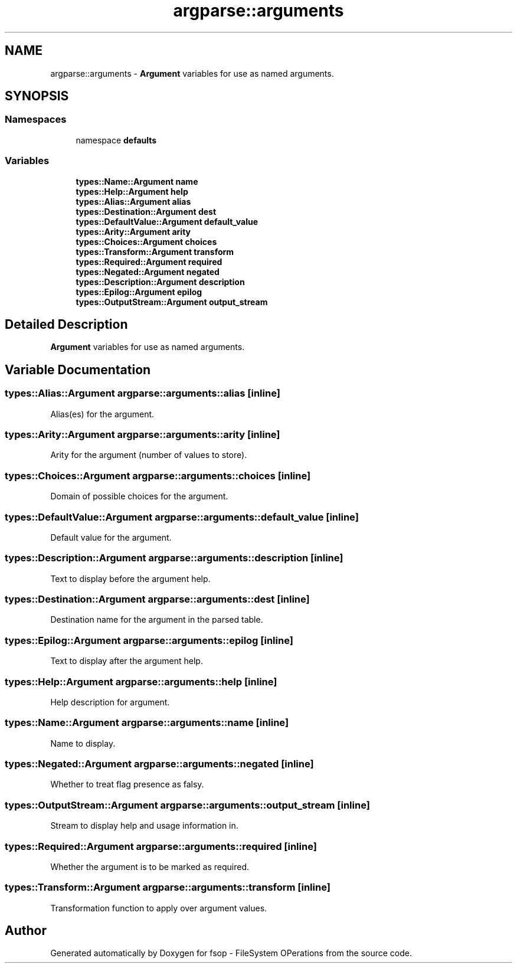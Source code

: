 .TH "argparse::arguments" 3 "Tue Jun 7 2022" "fsop - FileSystem OPerations" \" -*- nroff -*-
.ad l
.nh
.SH NAME
argparse::arguments \- \fBArgument\fP variables for use as named arguments\&.  

.SH SYNOPSIS
.br
.PP
.SS "Namespaces"

.in +1c
.ti -1c
.RI "namespace \fBdefaults\fP"
.br
.in -1c
.SS "Variables"

.in +1c
.ti -1c
.RI "\fBtypes::Name::Argument\fP \fBname\fP"
.br
.ti -1c
.RI "\fBtypes::Help::Argument\fP \fBhelp\fP"
.br
.ti -1c
.RI "\fBtypes::Alias::Argument\fP \fBalias\fP"
.br
.ti -1c
.RI "\fBtypes::Destination::Argument\fP \fBdest\fP"
.br
.ti -1c
.RI "\fBtypes::DefaultValue::Argument\fP \fBdefault_value\fP"
.br
.ti -1c
.RI "\fBtypes::Arity::Argument\fP \fBarity\fP"
.br
.ti -1c
.RI "\fBtypes::Choices::Argument\fP \fBchoices\fP"
.br
.ti -1c
.RI "\fBtypes::Transform::Argument\fP \fBtransform\fP"
.br
.ti -1c
.RI "\fBtypes::Required::Argument\fP \fBrequired\fP"
.br
.ti -1c
.RI "\fBtypes::Negated::Argument\fP \fBnegated\fP"
.br
.ti -1c
.RI "\fBtypes::Description::Argument\fP \fBdescription\fP"
.br
.ti -1c
.RI "\fBtypes::Epilog::Argument\fP \fBepilog\fP"
.br
.ti -1c
.RI "\fBtypes::OutputStream::Argument\fP \fBoutput_stream\fP"
.br
.in -1c
.SH "Detailed Description"
.PP 
\fBArgument\fP variables for use as named arguments\&. 
.SH "Variable Documentation"
.PP 
.SS "\fBtypes::Alias::Argument\fP argparse::arguments::alias\fC [inline]\fP"
Alias(es) for the argument\&. 
.SS "\fBtypes::Arity::Argument\fP argparse::arguments::arity\fC [inline]\fP"
Arity for the argument (number of values to store)\&. 
.SS "\fBtypes::Choices::Argument\fP argparse::arguments::choices\fC [inline]\fP"
Domain of possible choices for the argument\&. 
.SS "\fBtypes::DefaultValue::Argument\fP argparse::arguments::default_value\fC [inline]\fP"
Default value for the argument\&. 
.SS "\fBtypes::Description::Argument\fP argparse::arguments::description\fC [inline]\fP"
Text to display before the argument help\&. 
.SS "\fBtypes::Destination::Argument\fP argparse::arguments::dest\fC [inline]\fP"
Destination name for the argument in the parsed table\&. 
.SS "\fBtypes::Epilog::Argument\fP argparse::arguments::epilog\fC [inline]\fP"
Text to display after the argument help\&. 
.SS "\fBtypes::Help::Argument\fP argparse::arguments::help\fC [inline]\fP"
Help description for argument\&. 
.SS "\fBtypes::Name::Argument\fP argparse::arguments::name\fC [inline]\fP"
Name to display\&. 
.SS "\fBtypes::Negated::Argument\fP argparse::arguments::negated\fC [inline]\fP"
Whether to treat flag presence as falsy\&. 
.SS "\fBtypes::OutputStream::Argument\fP argparse::arguments::output_stream\fC [inline]\fP"
Stream to display help and usage information in\&. 
.SS "\fBtypes::Required::Argument\fP argparse::arguments::required\fC [inline]\fP"
Whether the argument is to be marked as required\&. 
.SS "\fBtypes::Transform::Argument\fP argparse::arguments::transform\fC [inline]\fP"
Transformation function to apply over argument values\&. 
.SH "Author"
.PP 
Generated automatically by Doxygen for fsop - FileSystem OPerations from the source code\&.

